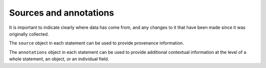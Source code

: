 .. _provenance:

Sources and annotations
=======================

It is important to indicate clearly where data has come from, and any changes to it that have been made since it was originally collected. 

The ``source`` object in each statement can be used to provide provenance information.

The ``annotations`` object in each statement can be used to provide additional contextual information at the level of a whole statement, an object, or an individual field. 